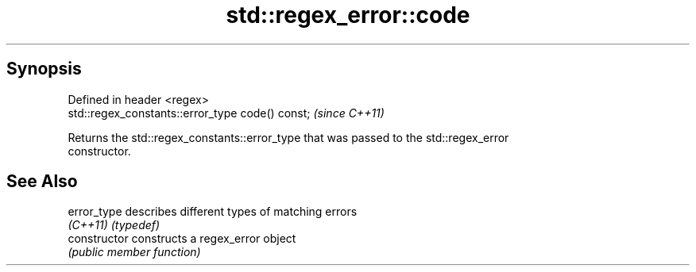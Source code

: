 .TH std::regex_error::code 3 "Jun 28 2014" "2.0 | http://cppreference.com" "C++ Standard Libary"
.SH Synopsis
   Defined in header <regex>
   std::regex_constants::error_type code() const;  \fI(since C++11)\fP

   Returns the std::regex_constants::error_type that was passed to the std::regex_error
   constructor.

.SH See Also

   error_type    describes different types of matching errors
   \fI(C++11)\fP       \fI(typedef)\fP 
   constructor   constructs a regex_error object
                 \fI(public member function)\fP 
